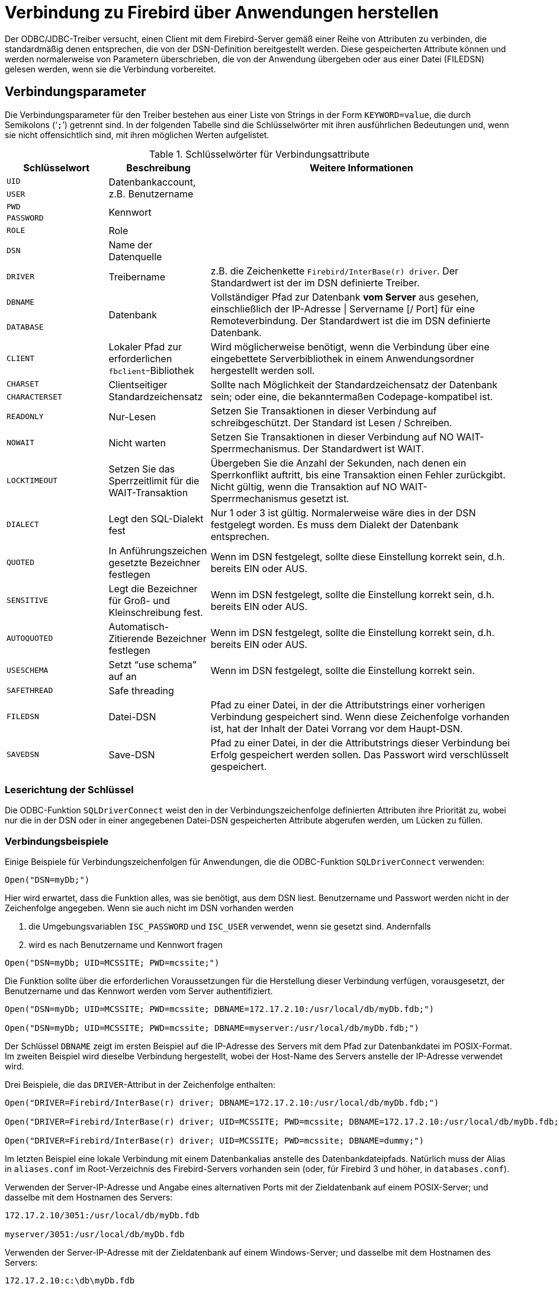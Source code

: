 [[fbodbc205-connection-de]]
= Verbindung zu Firebird über Anwendungen herstellen

Der ODBC/JDBC-Treiber versucht, einen Client mit dem Firebird-Server gemäß einer Reihe von Attributen zu verbinden, die standardmäßig denen entsprechen, die von der DSN-Definition bereitgestellt werden.
Diese gespeicherten Attribute können und werden normalerweise von Parametern überschrieben, die von der Anwendung übergeben oder aus einer Datei (FILEDSN) gelesen werden, wenn sie die Verbindung vorbereitet.

[[fbodbc205-conn-params-de]]
== Verbindungsparameter

Die Verbindungsparameter für den Treiber bestehen aus einer Liste von Strings in der Form `KEYWORD=value`, die durch Semikolons ('```;```') getrennt sind.
In der folgenden Tabelle sind die Schlüsselwörter mit ihren ausführlichen Bedeutungen und, wenn sie nicht offensichtlich sind, mit ihren möglichen Werten aufgelistet.
 
[[fbodbc205-conn-keywords-tbl-de]]
.Schlüsselwörter für Verbindungsattribute
[cols="1m,1,3", options="header", stripes="none"]
|===
^| Schlüsselwort
^| Beschreibung
^| Weitere Informationen

|UID
.2+|Datenbankaccount, z.B. Benutzername
.2+|{nbsp}

|USER

|PWD
.2+|Kennwort
.2+|{nbsp}

|PASSWORD

|ROLE
|Role
|{nbsp}

|DSN
|Name der Datenquelle
|{nbsp}

|DRIVER
|Treibername
|z.B. die Zeichenkette `Firebird/InterBase(r) driver`.
Der Standardwert ist der im DSN definierte Treiber.

|DBNAME
.2+|Datenbank
.2+|Vollständiger Pfad zur Datenbank *vom Server* aus gesehen, einschließlich der IP-Adresse {vbar} Servername [/ Port] für eine Remoteverbindung.
Der Standardwert ist die im DSN definierte Datenbank.

|DATABASE

|CLIENT
|Lokaler Pfad zur erforderlichen ``fbclient``-Bibliothek
|Wird möglicherweise benötigt, wenn die Verbindung über eine eingebettete Serverbibliothek in einem Anwendungsordner hergestellt werden soll.

|CHARSET
.2+|Clientseitiger Standardzeichensatz
.2+|Sollte nach Möglichkeit der Standardzeichensatz der Datenbank sein;
oder eine, die bekanntermaßen Codepage-kompatibel ist.

|CHARACTERSET

|READONLY
|Nur-Lesen
|Setzen Sie Transaktionen in dieser Verbindung auf schreibgeschützt.
Der Standard ist Lesen / Schreiben.

|NOWAIT
|Nicht warten
|Setzen Sie Transaktionen in dieser Verbindung auf NO WAIT-Sperrmechanismus.
Der Standardwert ist WAIT.

|LOCKTIMEOUT
|Setzen Sie das Sperrzeitlimit für die WAIT-Transaktion
|Übergeben Sie die Anzahl der Sekunden, nach denen ein Sperrkonflikt auftritt, bis eine Transaktion einen Fehler zurückgibt.
Nicht gültig, wenn die Transaktion auf NO WAIT-Sperrmechanismus gesetzt ist.

|DIALECT
|Legt den SQL-Dialekt fest
|Nur 1 oder 3 ist gültig.
Normalerweise wäre dies in der DSN festgelegt worden.
Es muss dem Dialekt der Datenbank entsprechen.

|QUOTED
|In Anführungszeichen gesetzte Bezeichner festlegen
|Wenn im DSN festgelegt, sollte diese Einstellung korrekt sein, d.h. bereits EIN oder AUS.

|SENSITIVE
|Legt die Bezeichner für Groß- und Kleinschreibung fest.
|Wenn im DSN festgelegt, sollte die Einstellung korrekt sein, d.h. bereits EIN oder AUS.

|AUTOQUOTED
|Automatisch-Zitierende Bezeichner festlegen
|Wenn im DSN festgelegt, sollte die Einstellung korrekt sein, d.h. bereits EIN oder AUS.

|USESCHEMA
|Setzt "`use schema`" auf an
|Wenn im DSN festgelegt, sollte die Einstellung korrekt sein.

|SAFETHREAD
|Safe threading
|{nbsp}

|FILEDSN
|Datei-DSN
|Pfad zu einer Datei, in der die Attributstrings einer vorherigen Verbindung gespeichert sind.
Wenn diese Zeichenfolge vorhanden ist, hat der Inhalt der Datei Vorrang vor dem Haupt-DSN.

|SAVEDSN
|Save-DSN
|Pfad zu einer Datei, in der die Attributstrings dieser Verbindung bei Erfolg gespeichert werden sollen.
Das Passwort wird verschlüsselt gespeichert.
|===

[[fbodbc205-dsnkeys-readseq-de]]
=== Leserichtung der Schlüssel

Die ODBC-Funktion `SQLDriverConnect` weist den in der Verbindungszeichenfolge definierten Attributen ihre Priorität zu, wobei nur die in der DSN oder in einer angegebenen Datei-DSN gespeicherten Attribute abgerufen werden, um Lücken zu füllen.

[[fbodbc205-examples-connection-de]]
=== Verbindungsbeispiele

Einige Beispiele für Verbindungszeichenfolgen für Anwendungen, die die ODBC-Funktion `SQLDriverConnect` verwenden:

[source]
----
Open("DSN=myDb;")
----

Hier wird erwartet, dass die Funktion alles, was sie benötigt, aus dem DSN liest.
Benutzername und Passwort werden nicht in der Zeichenfolge angegeben.
Wenn sie auch nicht im DSN vorhanden werden

. die Umgebungsvariablen `ISC_PASSWORD` und `ISC_USER` verwendet, wenn sie gesetzt sind. Andernfalls
. wird es nach Benutzername und Kennwort fragen


[source]
----
Open("DSN=myDb; UID=MCSSITE; PWD=mcssite;")
----

Die Funktion sollte über die erforderlichen Voraussetzungen für die Herstellung dieser Verbindung verfügen,  vorausgesetzt, der Benutzername und das Kennwort werden vom Server authentifiziert.


[source]
----
Open("DSN=myDb; UID=MCSSITE; PWD=mcssite; DBNAME=172.17.2.10:/usr/local/db/myDb.fdb;")

Open("DSN=myDb; UID=MCSSITE; PWD=mcssite; DBNAME=myserver:/usr/local/db/myDb.fdb;")
----

Der Schlüssel `DBNAME` zeigt im ersten Beispiel auf die IP-Adresse des Servers mit dem Pfad zur Datenbankdatei im POSIX-Format.
Im zweiten Beispiel wird dieselbe Verbindung hergestellt, wobei der Host-Name des Servers anstelle der IP-Adresse verwendet wird. 

Drei Beispiele, die das ``DRIVER``-Attribut in der Zeichenfolge enthalten:

[source]
----
Open("DRIVER=Firebird/InterBase(r) driver; DBNAME=172.17.2.10:/usr/local/db/myDb.fdb;")

Open("DRIVER=Firebird/InterBase(r) driver; UID=MCSSITE; PWD=mcssite; DBNAME=172.17.2.10:/usr/local/db/myDb.fdb;")

Open("DRIVER=Firebird/InterBase(r) driver; UID=MCSSITE; PWD=mcssite; DBNAME=dummy;")
----

Im letzten Beispiel eine lokale Verbindung mit einem Datenbankalias anstelle des Datenbankdateipfads.
Natürlich muss der Alias  in `aliases.conf` im Root-Verzeichnis des Firebird-Servers vorhanden sein (oder, für Firebird 3 und höher, in `databases.conf`).

Verwenden der Server-IP-Adresse und Angabe eines alternativen Ports mit der Zieldatenbank auf einem POSIX-Server;
und  dasselbe mit dem Hostnamen des Servers:

[source]
----
172.17.2.10/3051:/usr/local/db/myDb.fdb

myserver/3051:/usr/local/db/myDb.fdb
----

Verwenden der Server-IP-Adresse mit der Zieldatenbank auf einem Windows-Server;
und dasselbe mit dem Hostnamen des Servers:

[source]
----
172.17.2.10:c:\db\myDb.fdb

myserver:c:\db\myDb.fdb
----

Verwenden der Server-IP-Adresse und Angeben eines alternativen Ports mit der Zieldatenbank auf einem Windows-Server;
und dasselbe mit dem Hostnamen des Servers:

[source]
----
172.17.2.10/3051:c:\db\myDb.fdb

myserver/3051:c:\db\myDb.fdb
----

Verwenden von lokalen TCP/IP-Loopbacks unter Verwendung der Loopback-IP-Adresse auf einem POSIX-Server;
und dasselbe mit dem Loopback Host-Namen `localhost`:
[source]
----
127.0.0.1:/usr/local/db/myDb.fdb

localhost:/usr/local/db/myDb.fdb
----

Die gleichen Dinge auf einem Windows-Server:

[source]
----
127.0.0.1:c:\db\myDb.fdb

localhost:c:\db\myDb.fdb
----

[[fbodbc205-examples-embedded-de]]
==== DBNAME für Embedded-Verbindungen

Der ``DBNAME``-Wert für eingebettete Verbindungen und für den Verbindungsstil "`Windows Local`" (XNET) verwendet nur den Dateipfad oder Alias ohne Hostnamen, IP-Adresse oder Portnummer.

[NOTE]
====
Ab Firebird 3 ist die Art und Weise, wie wir Nicht-Netzwerkverbindungen auf allen Plattformen konzeptualisieren, einheitlicher als für die früheren Versionen.
Aus der Sicht des ODBC/JDBC-Treibers hat sich jedoch der Ausdruck des ``DBNAME``-Werts nicht geändert, unabhängig von der Plattform, auf der wir unsere eingebettete Verbindung herstellen.
====

Lokale Verbindung auf einem Windows-Server, wobei zuerst der Dateipfad und anschließend ein Alias verwendet wird:

[source]
----
DBNAME=C:\db\myDb.fdb

DBNAME=C:dummy
----

Auf einem POSIX-Server:

[source]
----
DBNAME=/usr/local/db/myDb.fdb

DBNAME=dummy
----

[[fbodbc205-examples-aliases-de]]
==== DBNAME unter Verwendung eines Alias

Es wird dringend empfohlen, Aliase zu definieren und zu verwenden, um das Leben für Sie und Ihre Benutzer zu vereinfachen.
Es macht Ihre ``DBNAME``-Werte für das Dateisystem vollkommen neutral und um vieles weniger umständlich.
In unseren letzten Beispielpaaren wurde derselbe Alias sowohl für Windows als auch für POSIX verwendet.
Der auf dem Windows-Server wäre so definiert:

[source]
----
dummy = C:\db\myDb.fdb
----

während dieser auf dem Linux-Server definiert werden würde:

[source]
----
dummy = /usr/local/db/myDb.fdb
----
